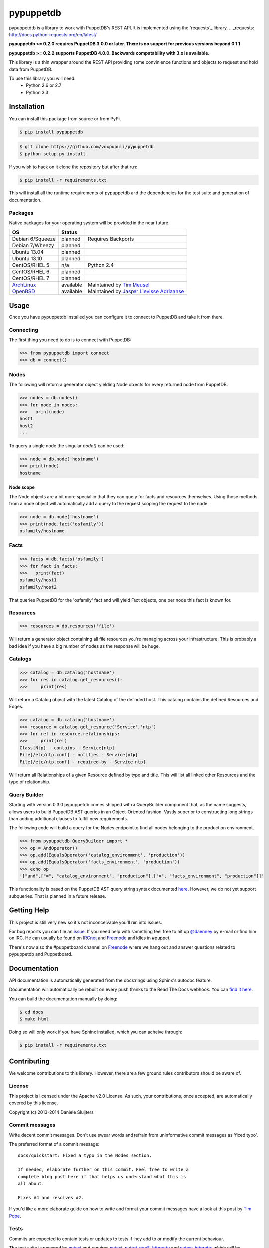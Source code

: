 ##########
pypuppetdb
##########

.. image:: https://api.travis-ci.org/voxpupuli/pypuppetdb.png
   :target: https://travis-ci.org/voxpupuli/pypuppetdb

.. image:: https://coveralls.io/repos/voxpupuli/pypuppetdb/badge.png
   :target: https://coveralls.io/repos/voxpupuli/pypuppetdb


pypuppetdtb is a library to work with PuppetDB's REST API. It is implemented
using the `requests`_ library.
.. _requests: http://docs.python-requests.org/en/latest/

**pypuppetdb >= 0.2.0 requires PuppetDB 3.0.0 or later. There is no support for
previous versions beyond 0.1.1**

**pypuppetdb >= 0.2.2 supports PuppetDB 4.0.0. Backwards compatability with 3.x
is available.**

This library is a thin wrapper around the REST API providing some convinience
functions and objects to request and hold data from PuppetDB.

To use this library you will need:
    * Python 2.6 or 2.7
    * Python 3.3

Installation
============

You can install this package from source or from PyPi.

.. code-block:: bash

   $ pip install pypuppetdb

.. code-block:: bash

   $ git clone https://github.com/voxpupuli/pypuppetdb
   $ python setup.py install

If you wish to hack on it clone the repository but after that run:

.. code-block:: bash

   $ pip install -r requirements.txt

This will install all the runtime requirements of pypuppetdb and the
dependencies for the test suite and generation of documentation.

Packages
--------
Native packages for your operating system will be provided in the near future.

+------------------+-----------+--------------------------------------------+
| OS               | Status    |                                            |
+==================+===========+============================================+
| Debian 6/Squeeze | planned   | Requires Backports                         |
+------------------+-----------+--------------------------------------------+
| Debian 7/Wheezy  | planned   |                                            |
+------------------+-----------+--------------------------------------------+
| Ubuntu 13.04     | planned   |                                            |
+------------------+-----------+--------------------------------------------+
| Ubuntu 13.10     | planned   |                                            |
+------------------+-----------+--------------------------------------------+
| CentOS/RHEL 5    | n/a       | Python 2.4                                 |
+------------------+-----------+--------------------------------------------+
| CentOS/RHEL 6    | planned   |                                            |
+------------------+-----------+--------------------------------------------+
| CentOS/RHEL 7    | planned   |                                            |
+------------------+-----------+--------------------------------------------+
| `ArchLinux`_     | available | Maintained by `Tim Meusel`_                |
+------------------+-----------+--------------------------------------------+
| `OpenBSD`_       | available | Maintained by `Jasper Lievisse Adriaanse`_ |
+------------------+-----------+--------------------------------------------+

.. _ArchLinux: https://aur.archlinux.org/packages/?O=0&SeB=nd&K=puppetdb&outdated=&SB=n&SO=a&PP=50&do_Search=Go
.. _Tim Meusel: https://github.com/bastelfreak
.. _Jasper Lievisse Adriaanse: https://github.com/jasperla
.. _OpenBSD: http://www.openbsd.org/cgi-bin/cvsweb/ports/databases/py-puppetdb/

Usage
=====

Once you have pypuppetdb installed you can configure it to connect to PuppetDB
and take it from there.

Connecting
----------

The first thing you need to do is to connect with PuppetDB:

.. code-block:: python

   >>> from pypuppetdb import connect
   >>> db = connect()

Nodes
-----

The following will return a generator object yielding Node objects for every
returned node from PuppetDB.

.. code-block:: python

   >>> nodes = db.nodes()
   >>> for node in nodes:
   >>>   print(node)
   host1
   host2
   ...

To query a single node the singular `node()` can be used:

.. code-block:: python

    >>> node = db.node('hostname')
    >>> print(node)
    hostname

Node scope
~~~~~~~~~~

The Node objects are a bit more special in that they can query for facts and
resources themselves. Using those methods from a node object will automatically
add a query to the request scoping the request to the node.

.. code-block:: python

   >>> node = db.node('hostname')
   >>> print(node.fact('osfamily'))
   osfamily/hostname

Facts
-----

.. code-block:: python

   >>> facts = db.facts('osfamily')
   >>> for fact in facts:
   >>>   print(fact)
   osfamily/host1
   osfamily/host2

That queries PuppetDB for the 'osfamily' fact and will yield Fact objects,
one per node this fact is known for.

Resources
---------

.. code-block:: python

   >>> resources = db.resources('file')

Will return a generator object containing all file resources you're managing
across your infrastructure. This is probably a bad idea if you have a big
number of nodes as the response will be huge.

Catalogs
---------

.. code-block:: python

   >>> catalog = db.catalog('hostname')
   >>> for res in catalog.get_resources():
   >>>     print(res)

Will return a Catalog object with the latest Catalog of the definded host. This
catalog contains the defined Resources and Edges.

.. code-block:: python

   >>> catalog = db.catalog('hostname')
   >>> resource = catalog.get_resource('Service','ntp')
   >>> for rel in resource.relationships:
   >>>     print(rel)
   Class[Ntp] - contains - Service[ntp]
   File[/etc/ntp.conf] - notifies - Service[ntp]
   File[/etc/ntp.conf] - required-by - Service[ntp]


Will return all Relationships of a given Resource defined by type and title.
This will list all linked other Resources and the type of relationship.

Query Builder
-------------

Starting with version 0.3.0 pypuppetdb comes shipped with a QueryBuilder component
that, as the name suggests, allows users to build PuppetDB AST queries in an
Object-Oriented fashion. Vastly superior to constructing long strings than adding
additional clauses to fulfill new requirements.

The following code will build a query for the Nodes endpoint to find all nodes
belonging to the production environment.

.. code-block:: python

   >>> from pypuppetdb.QueryBuilder import *
   >>> op = AndOperator()
   >>> op.add(EqualsOperator('catalog_environment', 'production'))
   >>> op.add(EqualsOperator('facts_environment', 'production'))
   >>> echo op
   '["and",["=", "catalog_environment", "production"],["=", "facts_environment", "production"]]'

This functionality is based on the PuppetDB AST query string syntax documented
`here`_. However, we do not yet support subqueries. That is planned in a future
release.

.. _here: https://docs.puppet.com/puppetdb/4.1/api/query/v4/ast.html

Getting Help
============
This project is still very new so it's not inconceivable you'll run into
issues.

For bug reports you can file an `issue`_. If you need help with something
feel free to hit up `@daenney`_ by e-mail or find him on IRC. He can usually
be found on `IRCnet`_ and `Freenode`_ and idles in #puppet.

There's now also the #puppetboard channel on `Freenode`_ where we hang out
and answer questions related to pypuppetdb and Puppetboard.

.. _issue: https://github.com/voxpupuli/pypuppetdb/issues
.. _@daenney: https://github.com/daenney
.. _IRCnet: http://www.ircnet.org
.. _Freenode: http://freenode.net

Documentation
=============
API documentation is automatically generated from the docstrings using
Sphinx's autodoc feature.

Documentation will automatically be rebuilt on every push thanks to the
Read The Docs webhook. You can `find it here`_.

.. _find it here: https://pypuppetdb.readthedocs.org/en/latest/

You can build the documentation manually by doing:

.. code-block:: bash

   $ cd docs
   $ make html

Doing so will only work if you have Sphinx installed, which you can acheive
through:

.. code-block:: bash

   $ pip install -r requirements.txt

Contributing
============

We welcome contributions to this library. However, there are a few ground
rules contributors should be aware of.

License
-------
This project is licensed under the Apache v2.0 License. As such, your
contributions, once accepted, are automatically covered by this license.

Copyright (c) 2013-2014 Daniele Sluijters

Commit messages
---------------
Write decent commit messages. Don't use swear words and refrain from
uninformative commit messages as 'fixed typo'.

The preferred format of a commit message:

::

    docs/quickstart: Fixed a typo in the Nodes section.

    If needed, elaborate further on this commit. Feel free to write a
    complete blog post here if that helps us understand what this is
    all about.

    Fixes #4 and resolves #2.

If you'd like a more elaborate guide on how to write and format your commit
messages have a look at this post by `Tim Pope`_.

.. _Tim Pope: http://tbaggery.com/2008/04/19/a-note-about-git-commit-messages.html

Tests
-----
Commits are expected to contain tests or updates to tests if they add to or
modify the current behaviour.

The test suite is powered by `pytest`_ and requires `pytest`_, `pytest-pep8`_,
`httpretty`_ and `pytest-httpretty`_ which will be installed for you if you
run:

.. code-block:: bash

   $ pip install -r requirements.txt

.. _pytest: http://pytest.org/latest/
.. _pytest-pep8: https://pypi.python.org/pypi/pytest-pep8
.. _httpretty: https://pypi.python.org/pypi/httpretty/
.. _pytest-httpretty: https://github.com/papaeye/pytest-httpretty

To run the unit tests (the ones that don't require a live PuppetDB):

.. code-block:: bash

   $ py.test -v -m unit

If the tests pass, you're golden. If not we'll have to figure out why and
fix that. Feel free to ask for help on this.
